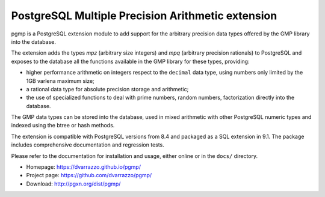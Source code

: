 PostgreSQL Multiple Precision Arithmetic extension
==================================================

pgmp is a PostgreSQL extension module to add support for the arbitrary
precision data types offered by the GMP library into the database.

The extension adds the types `mpz` (arbitrary size integers) and `mpq`
(arbitrary precision rationals) to PostgreSQL and exposes to the
database all the functions available in the GMP library for these types,
providing:

- higher performance arithmetic on integers respect to the ``decimal``
  data type, using numbers only limited by the 1GB varlena maximum size;

- a rational data type for absolute precision storage and arithmetic;

- the use of specialized functions to deal with prime numbers, random
  numbers, factorization directly into the database.

The GMP data types can be stored into the database, used in mixed
arithmetic with other PostgreSQL numeric types and indexed using the
btree or hash methods.

The extension is compatible with PostgreSQL versions from 8.4 and
packaged as a SQL extension in 9.1. The package includes comprehensive
documentation and regression tests.

Please refer to the documentation for installation and usage, either
online or in the ``docs/`` directory.

- Homepage: https://dvarrazzo.github.io/pgmp/
- Project page: https://github.com/dvarrazzo/pgmp/
- Download: http://pgxn.org/dist/pgmp/
